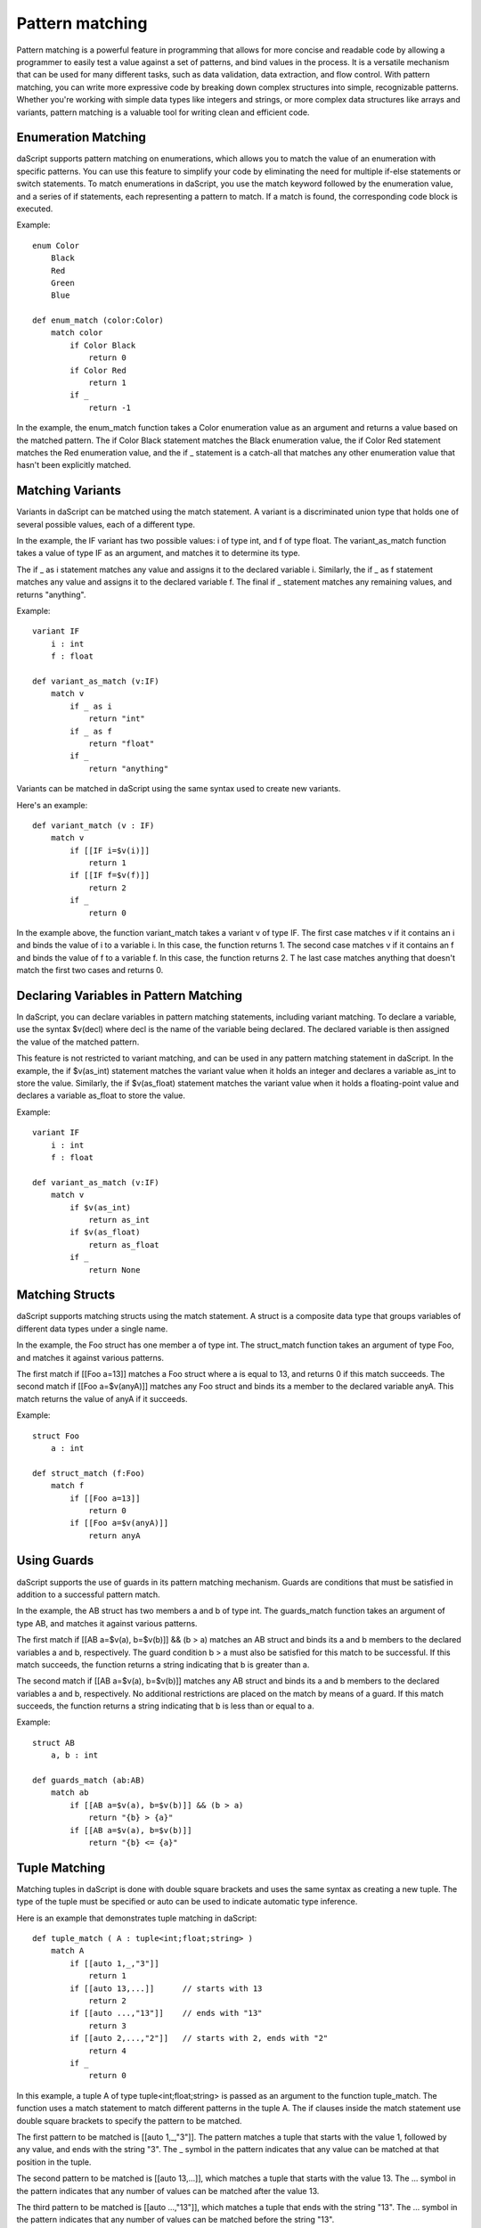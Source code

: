 .. _match:

================
Pattern matching
================

Pattern matching is a powerful feature in programming that allows for more concise and readable code by allowing a programmer
to easily test a value against a set of patterns, and bind values in the process. It is a versatile mechanism that can be used
for many different tasks, such as data validation, data extraction, and flow control. With pattern matching, you can write more
expressive code by breaking down complex structures into simple, recognizable patterns. Whether you're working with simple data types
like integers and strings, or more complex data structures like arrays and variants, pattern matching is a valuable tool for writing clean and efficient code.

^^^^^^^^^^^^^^^^^^^^
Enumeration Matching
^^^^^^^^^^^^^^^^^^^^

daScript supports pattern matching on enumerations, which allows you to match the value of an enumeration with specific patterns.
You can use this feature to simplify your code by eliminating the need for multiple if-else statements or switch statements.
To match enumerations in daScript, you use the match keyword followed by the enumeration value, and a series of if statements,
each representing a pattern to match. If a match is found, the corresponding code block is executed.

Example::

    enum Color
        Black
        Red
        Green
        Blue

    def enum_match (color:Color)
        match color
            if Color Black
                return 0
            if Color Red
                return 1
            if _
                return -1

In the example, the enum_match function takes a Color enumeration value as an argument and returns a value based on the matched pattern.
The if Color Black statement matches the Black enumeration value, the if Color Red statement matches the Red enumeration value,
and the if _ statement is a catch-all that matches any other enumeration value that hasn't been explicitly matched.

^^^^^^^^^^^^^^^^^^^^
Matching Variants
^^^^^^^^^^^^^^^^^^^^

Variants in daScript can be matched using the match statement.
A variant is a discriminated union type that holds one of several possible values, each of a different type.

In the example, the IF variant has two possible values: i of type int, and f of type float.
The variant_as_match function takes a value of type IF as an argument, and matches it to determine its type.

The if _ as i statement matches any value and assigns it to the declared variable i.
Similarly, the if _ as f statement matches any value and assigns it to the declared variable f.
The final if _ statement matches any remaining values, and returns "anything".

Example::

    variant IF
        i : int
        f : float

    def variant_as_match (v:IF)
        match v
            if _ as i
                return "int"
            if _ as f
                return "float"
            if _
                return "anything"

Variants can be matched in daScript using the same syntax used to create new variants.

Here's an example::

    def variant_match (v : IF)
        match v
            if [[IF i=$v(i)]]
                return 1
            if [[IF f=$v(f)]]
                return 2
            if _
                return 0

In the example above, the function variant_match takes a variant v of type IF. The first case matches v if it contains an i and binds the value of i to a variable i.
In this case, the function returns 1. The second case matches v if it contains an f and binds the value of f to a variable f. In this case, the function returns 2. T
he last case matches anything that doesn't match the first two cases and returns 0.

^^^^^^^^^^^^^^^^^^^^^^^^^^^^^^^^^^^^^^^^
Declaring Variables in Pattern Matching
^^^^^^^^^^^^^^^^^^^^^^^^^^^^^^^^^^^^^^^^

In daScript, you can declare variables in pattern matching statements, including variant matching.
To declare a variable, use the syntax $v(decl) where decl is the name of the variable being declared.
The declared variable is then assigned the value of the matched pattern.

This feature is not restricted to variant matching, and can be used in any pattern matching statement in daScript.
In the example, the if $v(as_int) statement matches the variant value when it holds an integer and declares a variable as_int
to store the value. Similarly, the if $v(as_float) statement matches the variant value when it holds a floating-point value and declares a variable as_float to store the value.

Example::

    variant IF
        i : int
        f : float

    def variant_as_match (v:IF)
        match v
            if $v(as_int)
                return as_int
            if $v(as_float)
                return as_float
            if _
                return None

^^^^^^^^^^^^^^^^^^^^
Matching Structs
^^^^^^^^^^^^^^^^^^^^

daScript supports matching structs using the match statement.
A struct is a composite data type that groups variables of different data types under a single name.

In the example, the Foo struct has one member a of type int.
The struct_match function takes an argument of type Foo, and matches it against various patterns.

The first match if [[Foo a=13]] matches a Foo struct where a is equal to 13, and returns 0 if this match succeeds.
The second match if [[Foo a=$v(anyA)]] matches any Foo struct and binds its a member to the declared variable anyA.
This match returns the value of anyA if it succeeds.

Example::

    struct Foo
        a : int

    def struct_match (f:Foo)
        match f
            if [[Foo a=13]]
                return 0
            if [[Foo a=$v(anyA)]]
                return anyA

^^^^^^^^^^^^^^^^^^^^
Using Guards
^^^^^^^^^^^^^^^^^^^^

daScript supports the use of guards in its pattern matching mechanism.
Guards are conditions that must be satisfied in addition to a successful pattern match.

In the example, the AB struct has two members a and b of type int.
The guards_match function takes an argument of type AB, and matches it against various patterns.

The first match if [[AB a=$v(a), b=$v(b)]] && (b > a) matches an AB struct and binds its a and b members to the declared variables a and b, respectively.
The guard condition b > a must also be satisfied for this match to be successful. If this match succeeds, the function returns a string indicating that b is greater than a.

The second match if [[AB a=$v(a), b=$v(b)]] matches any AB struct and binds its a and b members to the declared variables a and b, respectively.
No additional restrictions are placed on the match by means of a guard. If this match succeeds, the function returns a string indicating that b is less than or equal to a.

Example::

    struct AB
        a, b : int

    def guards_match (ab:AB)
        match ab
            if [[AB a=$v(a), b=$v(b)]] && (b > a)
                return "{b} > {a}"
            if [[AB a=$v(a), b=$v(b)]]
                return "{b} <= {a}"

^^^^^^^^^^^^^^^^^^^^
Tuple Matching
^^^^^^^^^^^^^^^^^^^^

Matching tuples in daScript is done with double square brackets and uses the same syntax as creating a new tuple.
The type of the tuple must be specified or auto can be used to indicate automatic type inference.

Here is an example that demonstrates tuple matching in daScript::

    def tuple_match ( A : tuple<int;float;string> )
        match A
            if [[auto 1,_,"3"]]
                return 1
            if [[auto 13,...]]      // starts with 13
                return 2
            if [[auto ...,"13"]]    // ends with "13"
                return 3
            if [[auto 2,...,"2"]]   // starts with 2, ends with "2"
                return 4
            if _
                return 0

In this example, a tuple A of type tuple<int;float;string> is passed as an argument to the function tuple_match.
The function uses a match statement to match different patterns in the tuple A.
The if clauses inside the match statement use double square brackets to specify the pattern to be matched.

The first pattern to be matched is [[auto 1,_,"3"]].
The pattern matches a tuple that starts with the value 1, followed by any value, and ends with the string "3".
The _ symbol in the pattern indicates that any value can be matched at that position in the tuple.

The second pattern to be matched is [[auto 13,...]], which matches a tuple that starts with the value 13.
The ... symbol in the pattern indicates that any number of values can be matched after the value 13.

The third pattern to be matched is [[auto ...,"13"]], which matches a tuple that ends with the string "13".
The ... symbol in the pattern indicates that any number of values can be matched before the string "13".

The fourth pattern to be matched is [[auto 2,...,"2"]], which matches a tuple that starts with the value 2 and ends with the string "2".

If none of the patterns match, the _ clause is executed and the function returns 0.

^^^^^^^^^^^^^^^^^^^^^^^^^^^^^^^^^^^^^^^^
Matching Static Arrays
^^^^^^^^^^^^^^^^^^^^^^^^^^^^^^^^^^^^^^^^

Static arrays in daScript can be matched using the double square bracket syntax, similarly to tuples.
Additionally, static arrays must have their type specified, or the type can be automatically inferred using the auto keyword.

Here is an example of matching a static array of type int[3]::

    def static_array_match ( A : int[3] )
        match A
            if [[auto $v(a);$v(b);$v(c)]] && (a+b+c)==6 // total of 3 elements, sum is 6
                return 1
            if [[int 0;...]]    // starts with 0
                return 0
            if [[int ...;13]]   // ends with 13
                return 2
            if [[int 12;...;12]]    // starts and ends with 12
                return 3
            if _
                return -1

In this example, the function static_array_match takes an argument of type int[3], which is a static array of three integers.
The match statement uses the double square bracket syntax to match against different patterns of the input array A.

The first case, [[auto $v(a);$v(b);$v(c)]] && (a+b+c)==6, matches an array where the sum of its three elements is equal to 6.
The matched elements are assigned to variables a, b, and c using the $v syntax.

The next three cases match arrays that start with 0, end with 13, and start and end with 12, respectively.
The ... syntax is used to match any elements in between.

Finally, the _ case matches any array that does not match any of the other cases, and returns -1 in this case.

^^^^^^^^^^^^^^^^^^^^^^^^^^^^^^^^^^^^^^^^
Dynamic Array Matching
^^^^^^^^^^^^^^^^^^^^^^^^^^^^^^^^^^^^^^^^

Dynamic arrays are used to store a collection of values that can be changed during runtime.
In daScript, dynamic arrays can be matched with patterns using similar syntax as for tuples, but with the added check for the number of elements in the array.

Here is an example of matching on a dynamic array of integers::

    def dynamic_array_match ( A : array<int> )
        match A
            if [{auto $v(a);$v(b);$v(c)}] && (a+b+c)==6 // total of 3 elements, sum is 6
                return 1
            if [{int 0;0;0;...}]    // first 3 are 0
                return 0
            if [{int ...;1;2}]      // ends with 1,2
                return 2
            if [{int 0;1;...;2;3}]    // starts with 0,1, ends with 2,3
                return 3
            if _
                return -1

In the code above, the dynamic_array_match function takes a dynamic array of integers as an argument.
The match statement then tries to match the elements in the array against a series of patterns.

The first pattern if [{auto $v(a);$v(b);$v(c)}] && (a+b+c)==6 matches arrays that contain three elements and the sum of those elements is 6.
The $v syntax is used to match and capture the values of the elements in the array. The captured values can then be used in the condition (a+b+c)==6.

The second pattern if [{int 0;0;0;...}] matches arrays that start with three zeros. The ... syntax is used to match any remaining elements in the array.

The third pattern if [{int ...;1;2}] matches arrays that end with the elements 1 and 2.

The fourth pattern if [{int 0;1;...;2;3}] matches arrays that start with the elements 0 and 1 and end with the elements 2 and 3.

The final pattern if _ matches any array that didn't match any of the previous patterns.

It is important to note that the number of elements in the dynamic array must match the number of elements in the pattern for the match to be successful.

^^^^^^^^^^^^^^^^^^^^
Match Expressions
^^^^^^^^^^^^^^^^^^^^

In daScript, match expressions allow you to reuse variables declared earlier in the pattern to match expressions later in the pattern.

Here's an example that demonstrates how to use match expressions to check if an array of integers is in ascending order::

    def ascending_array_match ( A : int[3] )
        match A
            if [[int $v(x);match_expr(x+1);match_expr(x+2)]]
                return true
            if _
                return false

In this example, the first element of the array is matched to x. Then, the next two elements are matched using match_expr and the expression x+1 and x+2 respectively.
If all three elements match, the function returns true. If there is no match, the function returns false.

^^^^^^^^^^^^^^^^^^^^^^^^^^^^^^^^^^^^^^^^
Matching with || Expression
^^^^^^^^^^^^^^^^^^^^^^^^^^^^^^^^^^^^^^^^

In daScript, you can use the || expression to match either of the provided options in the order they appear. This is useful when you want to match a variant based on multiple criteria.

Here is an example of matching with || expression::

    struct Bar
        a : int
        b : float

    def or_match ( B:Bar )
        match B
            if [[Bar a=1, b=$v(b)]] || [[Bar a=2, b=$v(b)]]
                return b
            if _
                return 0.0

In this example, the function or_match takes a variant B of type Bar and matches it using the || expression.
The first option matches when the value of a is 1 and b is captured as a variable.
The second option matches when the value of a is 2 and b is captured as a variable.
If either of these options match, the value of b is returned. If neither of the options match, 0.0 is returned.

It's important to note that for the || expression to work, both sides of the statement must declare the same variables.

^^^^^^^^^^^^^^^^^^^^
Static Matching
^^^^^^^^^^^^^^^^^^^^

Static matching is a way to match on generic expressions daScript. It works similarly to regular matching, but with one key difference:
when there is a type mismatch between the match expression and the pattern, the match will be ignored at compile-time, as opposed to a compilation error.
This makes static matching robust for generic functions.

The syntax for static matching is as follows::

    static_match match_expression
        if pattern_1
            return result_1
        if pattern_2
            return result_2
        ...
        if _
            return result_default

Here, match_expression is the expression to be matched against the patterns. Each pattern is a value or expression that the match_expression will be compared against.
If the match_expression matches one of the patterns, the corresponding result will be returned. If none of the patterns match, the result_default will be returned.
If pattern can't be matched, it will be ignored.

Here is an example::

    enum Color
        red
        green
        blue

    def enum_static_match ( color, blah )
        static_match color
            if Color red
                return 0
            if match_expr(blah)
                return 1
            if _
                return -1

In this example, color is matched against the enumeration values red, green, and blue. If the match expression color is equal to the enumeration value red, 0 will be returned.
If the match expression color is equal to the value of blah, 1 will be returned. If none of the patterns match, -1 will be returned.

Note that match_expr is used to match blah against the match expression color, rather than directly matching blah against the enumeration value.

If color is not Color first match will fail. If blah is not Color, second match will fail. But the function will always compile.

